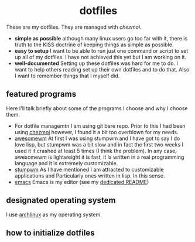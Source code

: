 #+AUTHOR: Luis Henriquez-Perez
#+begin_html
<h1 align="center">dotfiles</h1>
#+end_html
These are my dotfiles.  They are managed with [[chezmoi]].
- *simple as possible*  although many linux users go too far with it, there is
  truth to the KISS doctrine of keeping things as simple as possible.
- *easy to setup* I want to be able to run just one command or script to set up
  all of my dotfiles.  I have not achieved this yet but I am working on it.
- *well-documented* Setting up these dotfiles was hard for me to do.  I want to
  help others reading set up their own dotfiles and to do that.  Also I want to
  remember things that I myself did.
** featured programs
Here I'll talk briefly about some of the programs I choose and why I choose
them.
- For dotfile managemtn I am using git bare repo.  Prior to this I had been
  using [[][chezmoi]] however, I found it a bit too overblown for my needs.
- [[https://awesomewm.org/][awesomewm]] At first I was using stumpwm and I have got to say I do love lisp,
  but stumpwm was a bit slow and in fact the first two weeks I used it it
  crashed at least 5 times (I think the problem).  In any case, awesomewm is
  lightweight it is fast, it is written in a real programming language and it is
  extremely customizable.
- [[https://stumpwm.github.io/][stumpwm]] As I have mentioned I am attracted to customizable applications and
  Particularly ones written in lisp.  In this sense.
- [[https://www.gnu.org/software/emacs/][emacs]] Emacs is my editor (see my [[file:./dot_config/emacs/README.org][dedicated README]])
** designated operating system
I use [[https://archlinux.org/][archlinux]] as my operating system.
** how to initialize dotfiles
